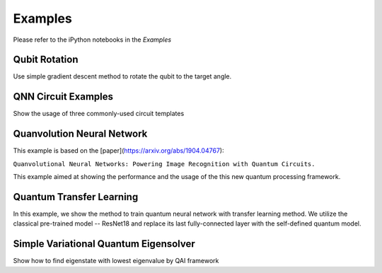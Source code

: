 ==============================
Examples
==============================

Please refer to the iPython notebooks in the `Examples`

Qubit Rotation
----------------
Use simple gradient descent method to rotate the qubit to the target angle.

QNN Circuit Examples
---------------------
Show the usage of three commonly-used circuit templates

Quanvolution Neural Network
----------------------------
This example is based on the [paper](https://arxiv.org/abs/1904.04767): 

``Quanvolutional Neural Networks: Powering Image Recognition with Quantum Circuits.``

This example aimed at showing the performance and the usage of the this new quantum processing framework. 

Quantum Transfer Learning
---------------------------
In this example, we show the method to train quantum neural network with transfer learning method. We utilize the classical pre-trained model -- ResNet18 and replace its last fully-connected layer with the self-defined quantum model. 

Simple Variational Quantum Eigensolver
----------------------------------------
Show how to find eigenstate with lowest eigenvalue by QAI framework